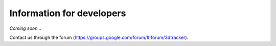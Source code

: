 ==========================
Information for developers
==========================

*Coming soon…*

Contact us through the forum (https://groups.google.com/forum/#!forum/3dtracker).
